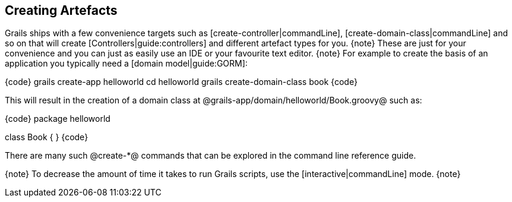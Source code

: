 == Creating Artefacts

Grails ships with a few convenience targets such as [create-controller|commandLine], [create-domain-class|commandLine] and so on that will create [Controllers|guide:controllers] and different artefact types for you.
{note}
These are just for your convenience and you can just as easily use an IDE or your favourite text editor.
{note}
For example to create the basis of an application you typically need a [domain model|guide:GORM]:

{code}
grails create-app helloworld
cd helloworld
grails create-domain-class book
{code}

This will result in the creation of a domain class at @grails-app/domain/helloworld/Book.groovy@ such as:

{code}
package helloworld

class Book {
}
{code}

There are many such @create-*@ commands that can be explored in the command line reference guide.

{note}
To decrease the amount of time it takes to run Grails scripts, use the [interactive|commandLine] mode.
{note}

